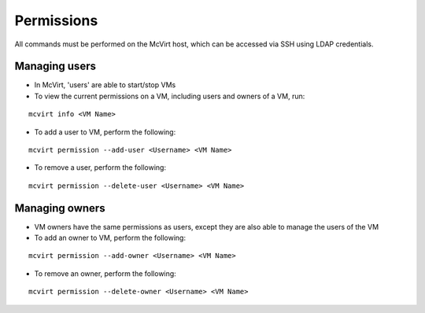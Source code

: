 
===========
Permissions
===========

All commands must be performed on the McVirt host, which can be accessed via SSH using LDAP credentials.


Managing users
==============

* In McVirt, 'users' are able to start/stop VMs
* To view the current permissions on a VM, including users and owners of a VM, run:

::

 mcvirt info <VM Name>


* To add a user to VM, perform the following:

::

 mcvirt permission --add-user <Username> <VM Name>

* To remove a user, perform the following:

::

 mcvirt permission --delete-user <Username> <VM Name>

Managing owners
===============

* VM owners have the same permissions as users, except they are also able to manage the users of the VM
* To add an owner to VM, perform the following:

::

 mcvirt permission --add-owner <Username> <VM Name>




* To remove an owner, perform the following:

::

 mcvirt permission --delete-owner <Username> <VM Name>



